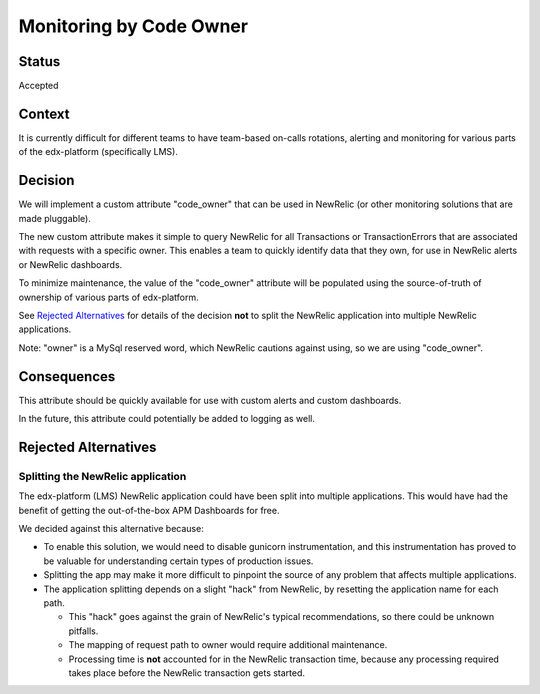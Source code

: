 Monitoring by Code Owner
************************

Status
======

Accepted

Context
=======

It is currently difficult for different teams to have team-based on-calls rotations, alerting and monitoring for various parts of the edx-platform (specifically LMS).

Decision
========

We will implement a custom attribute "code_owner" that can be used in NewRelic (or other monitoring solutions that are made pluggable).

The new custom attribute makes it simple to query NewRelic for all Transactions or TransactionErrors that are associated with requests with a specific owner.  This enables a team to quickly identify data that they own, for use in NewRelic alerts or NewRelic dashboards.

To minimize maintenance, the value of the "code_owner" attribute will be populated using the source-of-truth of ownership of various parts of edx-platform.

See `Rejected Alternatives`_ for details of the decision **not** to split the NewRelic application into multiple NewRelic applications.

Note: "owner" is a MySql reserved word, which NewRelic cautions against using, so we are using "code_owner".

Consequences
============

This attribute should be quickly available for use with custom alerts and custom dashboards.

In the future, this attribute could potentially be added to logging as well.

Rejected Alternatives
=====================

Splitting the NewRelic application
----------------------------------

The edx-platform (LMS) NewRelic application could have been split into multiple applications. This would have had the benefit of getting the out-of-the-box APM Dashboards for free.

We decided against this alternative because:

* To enable this solution, we would need to disable gunicorn instrumentation, and this instrumentation has proved to be valuable for understanding certain types of production issues.
* Splitting the app may make it more difficult to pinpoint the source of any problem that affects multiple applications.
* The application splitting depends on a slight "hack" from NewRelic, by resetting the application name for each path.

  * This "hack" goes against the grain of NewRelic's typical recommendations, so there could be unknown pitfalls.
  * The mapping of request path to owner would require additional maintenance.
  * Processing time is **not** accounted for in the NewRelic transaction time, because any processing required takes place before the NewRelic transaction gets started.

